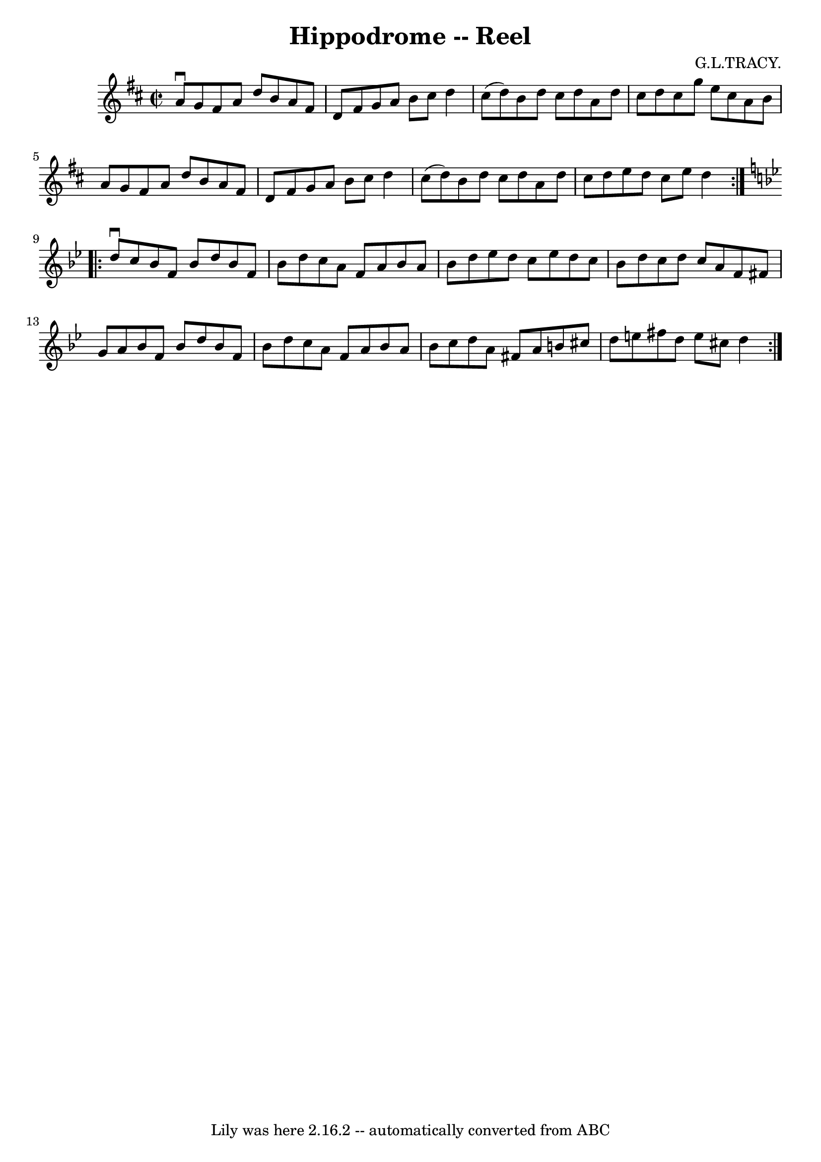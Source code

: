 \version "2.7.40"
\header {
	book = "Ryan's Mammoth Collection"
	composer = "G.L.TRACY."
	crossRefNumber = "1"
	footnotes = "\\\\282"
	tagline = "Lily was here 2.16.2 -- automatically converted from ABC"
	title = "Hippodrome -- Reel"
}
voicedefault =  {
\set Score.defaultBarType = "empty"

\repeat volta 2 {
\override Staff.TimeSignature #'style = #'C
 \time 2/2 \key d \major a'8^\downbow g'8  |
 fis'8 a'8    
d''8 b'8 a'8 fis'8 d'8 fis'8    |
 g'8 a'8 b'8    
cis''8 d''4 cis''8 (d''8)   |
 b'8 d''8 cis''8    
d''8 a'8 d''8 cis''8 d''8    |
 cis''8 g''8 e''8    
cis''8 a'8 b'8 a'8 g'8    |
 fis'8 a'8 d''8 b'8  
 a'8 fis'8 d'8 fis'8    |
 g'8 a'8 b'8 cis''8    
d''4 cis''8 (d''8)   |
 b'8 d''8 cis''8 d''8 a'8   
 d''8 cis''8 d''8    |
 e''8 d''8 cis''8 e''8 d''4  } 
  \key bes \major   \repeat volta 2 { d''8^\downbow c''8  |
     
bes'8 f'8 bes'8 d''8 bes'8 f'8 bes'8 d''8    |
   
c''8 a'8 f'8 a'8 bes'8 a'8 bes'8 d''8    |
 ees''8 
 d''8 c''8 ees''8 d''8 c''8 bes'8 d''8    |
 c''8   
 d''8 c''8 a'8 f'8 fis'8 g'8 a'8    |
 bes'8 f'8 
 bes'8 d''8 bes'8 f'8 bes'8 d''8    |
 c''8 a'8    
f'8 a'8 bes'8 a'8 bes'8 c''8    |
 d''8 a'8 fis'8  
 a'8 b'8 cis''8 d''8 e''8    |
 fis''8 d''8 e''8    
cis''8 d''4  }   
}

\score{
    <<

	\context Staff="default"
	{
	    \voicedefault 
	}

    >>
	\layout {
	}
	\midi {}
}
